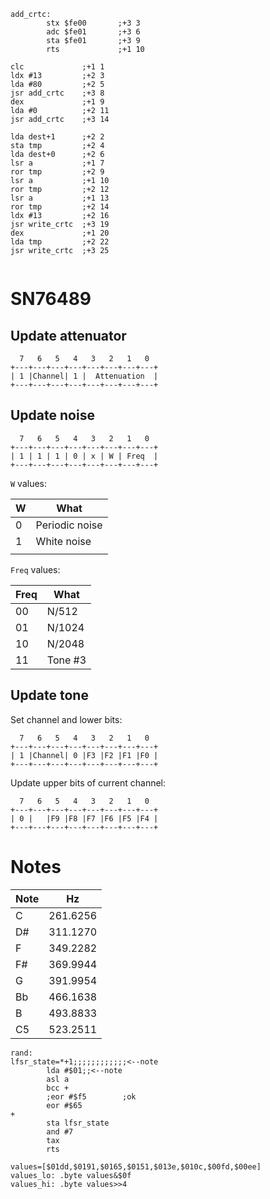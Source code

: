 

#+begin_src 6502-asm
  add_crtc:
		  stx $fe00       ;+3 3
		  adc $fe01       ;+3 6
		  sta $fe01       ;+3 9
		  rts             ;+1 10
#+end_src

#+begin_src 6502-asm
		  clc             ;+1 1
		  ldx #13         ;+2 3
		  lda #80         ;+2 5
		  jsr add_crtc    ;+3 8
		  dex             ;+1 9
		  lda #0          ;+2 11
		  jsr add_crtc    ;+3 14
#+end_src

#+begin_src 6502-asm
		  lda dest+1      ;+2 2
		  sta tmp         ;+2 4
		  lda dest+0      ;+2 6
		  lsr a           ;+1 7
		  ror tmp         ;+2 9
		  lsr a           ;+1 10
		  ror tmp         ;+2 12
		  lsr a           ;+1 13
		  ror tmp         ;+2 14
		  ldx #13         ;+2 16
		  jsr write_crtc  ;+3 19
		  dex             ;+1 20
		  lda tmp         ;+2 22
		  jsr write_crtc  ;+3 25
#+end_src

#+begin_src 6502-asm
#+end_src

* SN76489

** Update attenuator

#+begin_example
  7   6   5   4   3   2   1   0
+---+---+---+---+---+---+---+---+
| 1 |Channel| 1 |  Attenuation  |
+---+---+---+---+---+---+---+---+
#+end_example

** Update noise

#+begin_example
  7   6   5   4   3   2   1   0
+---+---+---+---+---+---+---+---+
| 1 | 1 | 1 | 0 | x | W | Freq  |
+---+---+---+---+---+---+---+---+
#+end_example

~W~ values:

| W | What           |
|---+----------------|
| 0 | Periodic noise |
| 1 | White noise    |
|   |                |

~Freq~ values:

| Freq | What   |
|------+--------|
|   00 | N/512  |
|   01 | N/1024 |
|   10 | N/2048 |
|   11 | Tone #3 |

** Update tone

Set channel and lower bits:

#+begin_example
  7   6   5   4   3   2   1   0
+---+---+---+---+---+---+---+---+
| 1 |Channel| 0 |F3 |F2 |F1 |F0 |
+---+---+---+---+---+---+---+---+
#+end_example

Update upper bits of current channel:

#+begin_example
  7   6   5   4   3   2   1   0
+---+---+---+---+---+---+---+---+
| 0 |   |F9 |F8 |F7 |F6 |F5 |F4 |
+---+---+---+---+---+---+---+---+
#+end_example

* Notes

| Note |       Hz |
|------+----------|
| C    | 261.6256 |
| D#   | 311.1270 |
| F    | 349.2282 |
| F#   | 369.9944 |
| G    | 391.9954 |
| Bb   | 466.1638 |
| B    | 493.8833 |
| C5   | 523.2511 |

#+begin_src 6502-asm
  rand:
  lfsr_state=*+1;;;;;;;;;;;;<--note
		  lda #$01;;<--note
		  asl a
		  bcc +
		  ;eor #$f5        ;ok
		  eor #$65
  +
		  sta lfsr_state
		  and #7
		  tax
		  rts

  values=[$01dd,$0191,$0165,$0151,$013e,$010c,$00fd,$00ee]
  values_lo: .byte values&$0f
  values_hi: .byte values>>4
#+end_src
